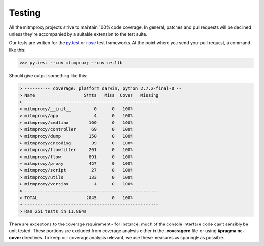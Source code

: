 .. _testing:

Testing
=======

All the mitmproxy projects strive to maintain 100% code coverage. In general,
patches and pull requests will be declined unless they're accompanied by a
suitable extension to the test suite.

Our tests are written for the `py.test`_ or nose_ test frameworks.
At the point where you send your pull request, a command like this:

>>> py.test --cov mitmproxy --cov netlib

Should give output something like this:

.. code-block:: none

    > ---------- coverage: platform darwin, python 2.7.2-final-0 --
    > Name                   Stmts   Miss  Cover   Missing
    > ----------------------------------------------------
    > mitmproxy/__init__         0      0   100%
    > mitmproxy/app              4      0   100%
    > mitmproxy/cmdline        100      0   100%
    > mitmproxy/controller      69      0   100%
    > mitmproxy/dump           150      0   100%
    > mitmproxy/encoding        39      0   100%
    > mitmproxy/flowfilter     201      0   100%
    > mitmproxy/flow           891      0   100%
    > mitmproxy/proxy          427      0   100%
    > mitmproxy/script          27      0   100%
    > mitmproxy/utils          133      0   100%
    > mitmproxy/version          4      0   100%
    > ----------------------------------------------------
    > TOTAL                   2045      0   100%
    > ----------------------------------------------------
    > Ran 251 tests in 11.864s


There are exceptions to the coverage requirement - for instance, much of the
console interface code can't sensibly be unit tested. These portions are
excluded from coverage analysis either in the **.coveragerc** file, or using
**#pragma no-cover** directives. To keep our coverage analysis relevant, we use
these measures as sparingly as possible.

.. _nose: https://nose.readthedocs.org/en/latest/
.. _py.test: https://pytest.org/
